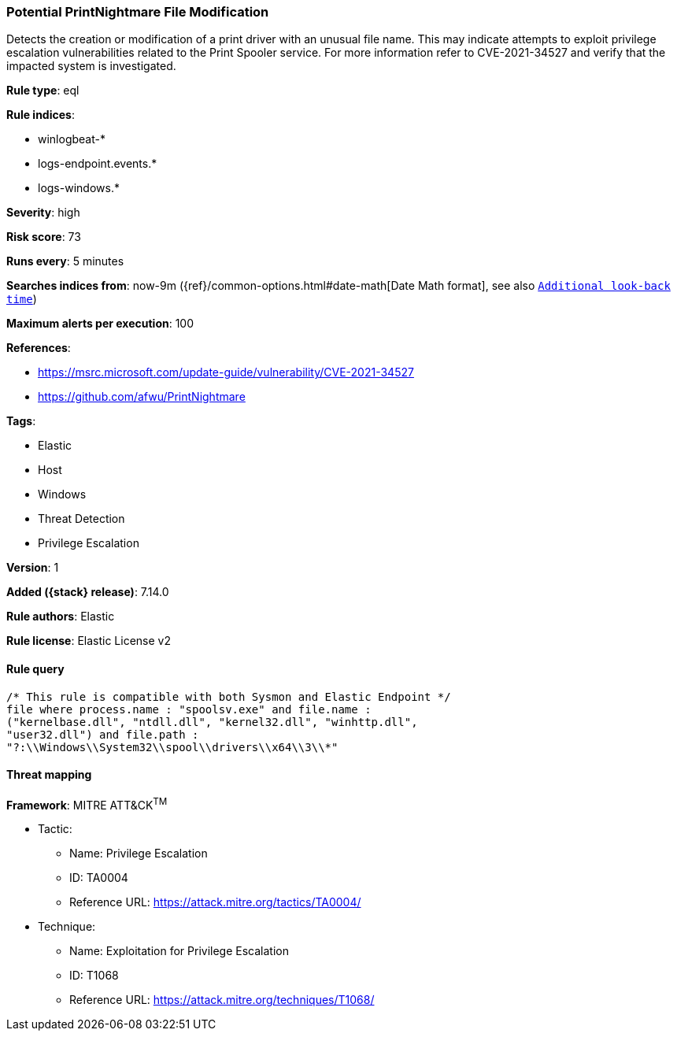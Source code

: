 [[potential-printnightmare-file-modification]]
=== Potential PrintNightmare File Modification

Detects the creation or modification of a print driver with an unusual file name. This may indicate attempts to exploit privilege escalation vulnerabilities related to the Print Spooler service. For more information refer to CVE-2021-34527 and verify that the impacted system is investigated.

*Rule type*: eql

*Rule indices*:

* winlogbeat-*
* logs-endpoint.events.*
* logs-windows.*

*Severity*: high

*Risk score*: 73

*Runs every*: 5 minutes

*Searches indices from*: now-9m ({ref}/common-options.html#date-math[Date Math format], see also <<rule-schedule, `Additional look-back time`>>)

*Maximum alerts per execution*: 100

*References*:

* https://msrc.microsoft.com/update-guide/vulnerability/CVE-2021-34527
* https://github.com/afwu/PrintNightmare

*Tags*:

* Elastic
* Host
* Windows
* Threat Detection
* Privilege Escalation

*Version*: 1

*Added ({stack} release)*: 7.14.0

*Rule authors*: Elastic

*Rule license*: Elastic License v2

==== Rule query


[source,js]
----------------------------------
/* This rule is compatible with both Sysmon and Elastic Endpoint */
file where process.name : "spoolsv.exe" and file.name :
("kernelbase.dll", "ntdll.dll", "kernel32.dll", "winhttp.dll",
"user32.dll") and file.path :
"?:\\Windows\\System32\\spool\\drivers\\x64\\3\\*"
----------------------------------

==== Threat mapping

*Framework*: MITRE ATT&CK^TM^

* Tactic:
** Name: Privilege Escalation
** ID: TA0004
** Reference URL: https://attack.mitre.org/tactics/TA0004/
* Technique:
** Name: Exploitation for Privilege Escalation
** ID: T1068
** Reference URL: https://attack.mitre.org/techniques/T1068/
